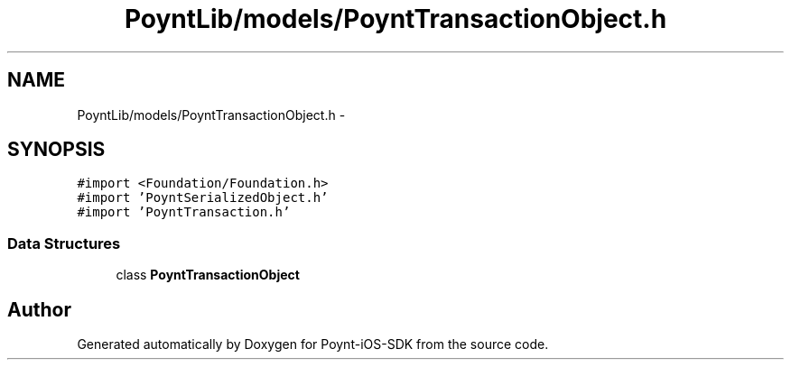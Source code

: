 .TH "PoyntLib/models/PoyntTransactionObject.h" 3 "Fri Nov 18 2016" "Version 0.1" "Poynt-iOS-SDK" \" -*- nroff -*-
.ad l
.nh
.SH NAME
PoyntLib/models/PoyntTransactionObject.h \- 
.SH SYNOPSIS
.br
.PP
\fC#import <Foundation/Foundation\&.h>\fP
.br
\fC#import 'PoyntSerializedObject\&.h'\fP
.br
\fC#import 'PoyntTransaction\&.h'\fP
.br

.SS "Data Structures"

.in +1c
.ti -1c
.RI "class \fBPoyntTransactionObject\fP"
.br
.in -1c
.SH "Author"
.PP 
Generated automatically by Doxygen for Poynt-iOS-SDK from the source code\&.
